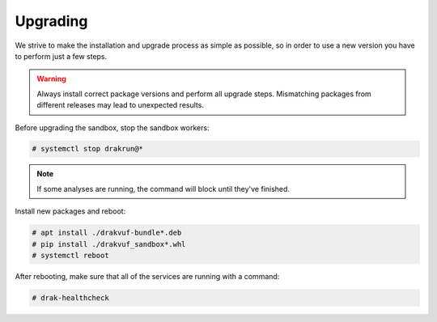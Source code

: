 =========
Upgrading
=========

We strive to make the installation and upgrade process as simple as possible,
so in order to use a new version you have to perform just a few steps.

.. warning ::
    Always install correct package versions and perform all upgrade steps.
    Mismatching packages from different releases may lead to unexpected results.

Before upgrading the sandbox, stop the sandbox workers:

.. code-block :: console

    # systemctl stop drakrun@*

.. note ::
    If some analyses are running, the command will block until they've finished.


Install new packages and reboot:

.. code-block :: console

    # apt install ./drakvuf-bundle*.deb
    # pip install ./drakvuf_sandbox*.whl
    # systemctl reboot

After rebooting, make sure that all of the services are running with a command:

.. code-block :: console

    # drak-healthcheck

